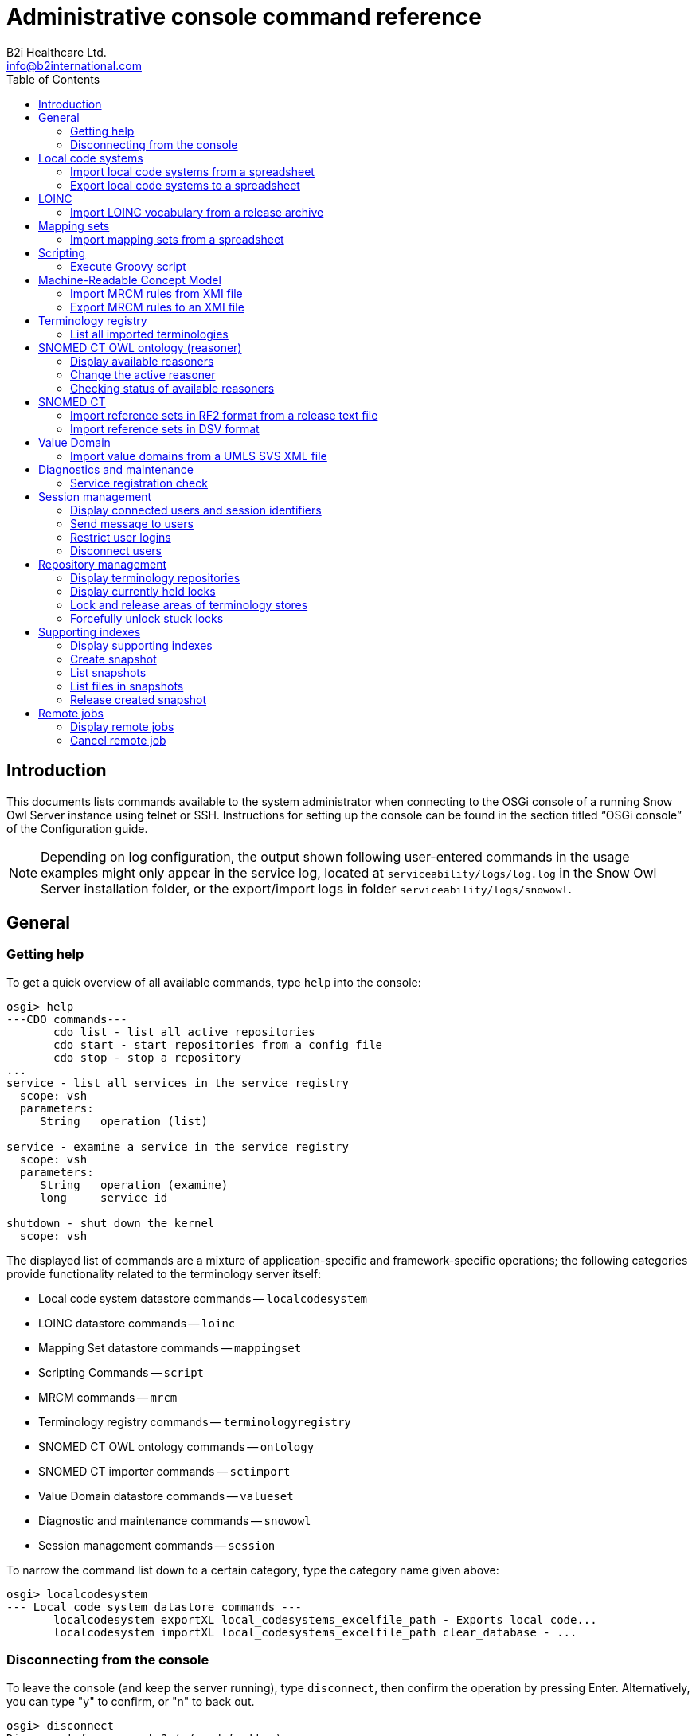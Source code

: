 = Administrative console command reference
B2i Healthcare Ltd. <info@b2international.com>
:toc2:
:icons: font

== Introduction

This documents lists commands available to the system administrator when connecting to the OSGi console of a running 
Snow Owl Server instance using telnet or SSH. Instructions for setting up the console can be found in the section 
titled "`OSGi console`" of the Configuration guide.

NOTE: Depending on log configuration, the output shown following user-entered commands in the usage examples might only 
appear in the service log, located at `serviceability/logs/log.log` in the Snow Owl Server installation folder, or the 
export/import logs in folder `serviceability/logs/snowowl`.

== General

=== Getting help

To get a quick overview of all available commands, type `help` into the console:

--------------------------
osgi> help
---CDO commands---
       cdo list - list all active repositories
       cdo start - start repositories from a config file
       cdo stop - stop a repository
...
service - list all services in the service registry
  scope: vsh
  parameters:
     String   operation (list)

service - examine a service in the service registry
  scope: vsh
  parameters:
     String   operation (examine)
     long     service id

shutdown - shut down the kernel
  scope: vsh
--------------------------

The displayed list of commands are a mixture of application-specific and framework-specific operations; the following 
categories provide functionality related to the terminology server itself:

* Local code system datastore commands -- `localcodesystem`
* LOINC datastore commands -- `loinc`
* Mapping Set datastore commands -- `mappingset`
* Scripting Commands -- `script`
* MRCM commands -- `mrcm`
* Terminology registry commands -- `terminologyregistry`
* SNOMED CT OWL ontology commands -- `ontology`
* SNOMED CT importer commands -- `sctimport`
* Value Domain datastore commands -- `valueset`
* Diagnostic and maintenance commands -- `snowowl`
* Session management commands -- `session`

To narrow the command list down to a certain category, type the category name given above:

--------------------------
osgi> localcodesystem
--- Local code system datastore commands ---
       localcodesystem exportXL local_codesystems_excelfile_path - Exports local code...
       localcodesystem importXL local_codesystems_excelfile_path clear_database - ...
--------------------------

=== Disconnecting from the console

To leave the console (and keep the server running), type `disconnect`, then confirm the operation by pressing Enter. 
Alternatively, you can type "y" to confirm, or "n" to back out.

--------------------------
osgi> disconnect
Disconnect from console? (y/n; default=y) y

Connection closed by foreign host.
--------------------------

== Local code systems

=== Import local code systems from a spreadsheet

`localcodesystem importXL` imports local code system content from the specified Excel spreadsheet (with `.xls` or 
`.xlsx` extension). Required arguments are the spreadsheet path and the merge mode, expressed as an integer with three 
possible values:

[sidebar]
--
[start=0]
. "`clear`" -- all existing local terminology entries are removed from the terminology store first, then the contents 
of the spreadsheet are added;
. "`merge`" -- if the terminology store already contains a local terminology to be imported, metadata groups and local 
codes with the same identifiers will be unaffected, while new incoming elements (ex.: local codes, metadata keywords) 
are going to be added to the existing local terminology
. "`replace`" -- similar to merge, but when an existing local terminology is encountered, the existing content will 
be replaced by the spreadsheet's related content.
--

The administrator is also required to provide a user identifier; the given user ID will be displayed in the commit log 
as the importing user.

--------------------------
osgi> localcodesystem importXL /path/to/local_code_systems.xlsx 0
Impersonate operation as: info@b2international.com

... - Importing local code systems from excel file: /path/to/local_code_systems.xlsx
...
... - Clearing index data... 
... - Clearing index data successfully finished. 
... - Converted local code system ABCD with 9 codes. 
...
... - Updating terminology metadata.  
...
--------------------------

=== Export local code systems to a spreadsheet

`localcodesystem exportXL` will generate an Excel file in XLSX format, in which all local terminology metadata and 
codes will be presented on different worksheets. The only required argument is a destination path; the exported file 
will be added to this location on the server.

--------------------------
osgi> localcodesystem exportXL /path/to/exported_spreadsheet.xlsx

... - Exporting Local Code Systems to Excel started. Server-side file: /path/to/exported_spreadsheet.xlsx
...
... - Finished exporting Local Code Systems to Excel. 
--------------------------

== LOINC

=== Import LOINC vocabulary from a release archive

`loinc import` replaces existing LOINC terminology store content with the concepts and multi-axial hierarchy given 
in the specified input `.zip` archive. This command also requires a user identifier to be entered, which will be 
presented as the importing user in the commit information view.

--------------------------
osgi> loinc import /path/to/loinc_archive.zip
Impersonate operation as: info@b2international.com

... - LOINC import: 0% 
... - Processed LOINC multi-axial hieararchy lines: 0 
... - Processed LOINC multi-axial hieararchy lines: 10000 
... - LOINC import: 1% 
... 
... - Set children for number of beans: 1000 
... - Set children for number of beans: 2000 
... - LOINC import: 10% 
... - Set children for number of beans: 3000 
... 
... - Processed and normalized the LOINC hierarchy file: 76675 entries. 
... - Processed LOINC table rows: 10000 
... - LOINC import: 16% 
... - Processed LOINC table rows: 20000 
... 
... - Processed the LOINC table file: 71464 lines. 
... - Processed 10000 skeleton components. 
... 
... - Processed the total of 76675 skeleton components. 
... 
... - Processed 50000 concepts with hierarchy info. 
... 
... - Processed 76675 concepts with hierarchy info. 
... - Commit notification received for user info@b2international.com. 
... - Clearing index data... 
... - Clearing index data successfully finished. 
...
... - LOINC import: 96% 
... - Processed 40000 index entries. 
... - LOINC import: 97% 
...
... - LOINC import: 100% 
... - LOINC import completed.
--------------------------

== Mapping sets

=== Import mapping sets from a spreadsheet

`mappingset import` allows the administrator to import one or more mapping sets from the specified spreadsheet; the 
command also requires a merge setting (given as an integer). The selection and meaning of merge options are the same 
as the ones given in <<Import local code systems from a spreadsheet>>.

--------------------------
osgi> mappingset import /path/to/mapping_sets.xlsx 1
Impersonate operation as: info@b2international.com

... - Importing mapping sets from excel file: /path/to/mapping_sets.xlsx 
... - Processed excel sheet 1. First spreadsheet for mapping set 
... - Branch: MAIN Event: MappingSet:  new components added: 12 
... - Commit notification received for user info@b2international.com.
--------------------------

== Scripting

=== Execute Groovy script

`script run` parses and executes the specified Groovy script. Services will be provided by the running server instance,
similarly to the Groovy editing environment within the Snow Owl client.

Make sure to inspect the server log for any issues, as they might not be printed to the console output depending on the 
log configuration.

--------------------------
osgi> script run /home/user/IndexExample.groovy

[Systemic blood pressure]
Number of results for 'hyp' query term: 3566
[Hypertensive disorder, Hyperlipidaemia, Asthma]
Number of results for 'hyp' AND 'blood cell' query term: 100
Autologous peripheral blood stem cell transplant
White blood cell disorder
...
Red blood cell count, manual, peritoneal fluid
Red blood cell folate borderline high
ID          Label
425983008   Autologous peripheral blood stem cell transplant
54097007    White blood cell disorder
...
442218004   Red blood cell folate borderline high
--------------------------

== Machine-Readable Concept Model

=== Import MRCM rules from XMI file

`mrcm import` reads and applies rules from the specified source file. Note that as with regular editing of MRCM rules, 
only SNOMED CT concept and reference set editors opened after the import will display their output with the changes 
considered.

This command also requires the specification of a user identifier, which will be presented as the importing user in 
the commit information view.

--------------------------
osgi> mrcm import /path/to/mrcm_20131212143528517.xmi
Impersonate operation as: info@b2international.com

... - Importing MRCM rules...
...
... - Persisting changes... 
... - Changes have been successfully persisted. 
... - Branch: MAIN Event: SNOMED CT Changes: changed concepts: [123037004:Body structure], ... 
...
... - MRCM rule import successfully finished. 
--------------------------

=== Export MRCM rules to an XMI file

`mrcm export` creates a file named `mrcm_{timestamp}.xmi` in the directory given by the administrator. The command 
requires a user identifier which will be recorded in the user audit log.

--------------------------
osgi> mrcm export /path/to/export/folder
Impersonate operation as: info@b2international.com

... - Exporting MRCM rules...
... 
... - MRCM rule export successfully finished. 
--------------------------

== Terminology registry

=== List all imported terminologies

`terminologyregistry listall` displays information about terminologies imported into the running server instance, 
including individual local code systems.

--------------------------
osgi> terminologyregistry listall

Name: ABC Local Test Dictionary short name: ABCD OID: 9.8.7.6.54321 organization: http://localhost/abcd language: ENG last version: 0.1
Name: International Classification of Diseases short name: ICD-10 OID: 2.16.840.1.113883.6.3 organization: http://www.who.int/classifications/icd/en/ language: ENG last version: 1
Name: Logical Observation Identifiers Names and Codes short name: LOINC OID: 2.16.840.1.113883.6.1 organization: http://loinc.org language: ENG last version: 2
Name: Anatomical Therapeutic Chemical Classification System short name: ATC OID: 2.16.840.1.113883.6.73 organization: http://www.who.int/classifications/atcddd/en/ language: ENG last version: 1
Name: Australian Modification of the International Classification of Diseases short name: ICD-10-AM OID: 2.16.840.1.113883.6.135 organization: http://sydney.edu.au/health-sciences/ncch/about.shtml language: ENG last version: 1
Name: Systematized Nomenclature of Medicine Clinical Terms International Version short name: SNOMEDCT OID: 2.16.840.1.113883.6.96 organization: http://www.ihtsdo.org language: ENG last version: 2013-07-31
--------------------------

== SNOMED CT OWL ontology (reasoner)

=== Display available reasoners

To list the available reasoners and the preferred one (marked with an `*` symbol) one has to perform the following:

--------------------------
osgi> ontology list
 
   0 None [version: 4.1.0] (org.protege.editor.owl.NoOpReasoner)
   1 ELK 0.3.2 [version: 0.3.2] (org.semanticweb.elk.elk.reasoner.factory)
 * 2 MORe A (0.1.3) [version: 0.1.3] (org.semanticweb.more.MORe.reasoner.factory)
   3 MORe B (0.1.3) [version: 0.1.3] (org.semanticweb.more.MOReRLrew.reasoner.factory)
   4 FaCT++ [version: 1.6.2] (uk.ac.manchester.cs.owl.factplusplus.factplusplus-factory)
--------------------------

=== Change the active reasoner

To change the preferred reasoner on the server (in our case from `MORe A` to `FaCT++`), use the following command:

--------------------------
osgi> ontology select 4
  
   0 None [version: 4.1.0] (org.protege.editor.owl.NoOpReasoner)
   1 ELK 0.3.2 [version: 0.3.2] (org.semanticweb.elk.elk.reasoner.factory)
   2 MORe A (0.1.3) [version: 0.1.3] (org.semanticweb.more.MORe.reasoner.factory)
   3 MORe B (0.1.3) [version: 0.1.3] (org.semanticweb.more.MOReRLrew.reasoner.factory)
 * 4 FaCT++ [version: 1.6.2] (uk.ac.manchester.cs.owl.factplusplus.factplusplus-factory)
--------------------------
 
Note that this setting does not affect ongoing computations if they were started using a different reasoner.

=== Checking status of available reasoners

The command checks the presence and availability of all reasoners available on the server side. In case of the 
response below, all reasoners are available.

--------------------------
osgi> ontology check
All reasoner instances are available and ready for use.
--------------------------

Whenever any of the reasoners is not available, the output should contain the problematic reasoner identifier. 
Please note that reasoner identifiers may vary; also, if more than one reasoner reports a problem, a list of 
reasoner identifiers will be printed to the console:

--------------------------
osgi> ontology check
Couldn't initialize reasoner factory for ID 'unique.id.of.the.reasoner'.
--------------------------

For getting the original cause of the reasoner availability issue, one could dump the exception by appending 
the `-d` flag:

[source%nowrap]
--------------------------
osgi> ontology check -d
Couldn't initialize reasoner factory for ID 'unique.id.of.the.reasoner'.
  
com.b2international.snowowl.snomed.reasoner.exceptions.ReasonerException: Couldn't initialize reasoner factory for ID 'unique.id.of.the.reasoner'.
    at com.b2international.snowowl.snomed.reasoner.server.preferences.ReasonerPreferencesService.createReasonerInfo(ReasonerPreferencesService.java:306)
    at com.b2international.snowowl.snomed.reasoner.server.preferences.ReasonerPreferencesService.checkAllAvailableReasoners(ReasonerPreferencesService.java:270)
    at com.b2international.snowowl.snomed.reasoner.server.console.SnomedOntologyCommandProvider$Command$3.execute(SnomedOntologyCommandProvider.java:65)
    at com.b2international.snowowl.snomed.reasoner.server.console.SnomedOntologyCommandProvider._ontology(SnomedOntologyCommandProvider.java:150)
    at sun.reflect.NativeMethodAccessorImpl.invoke0(Native Method)
    at sun.reflect.NativeMethodAccessorImpl.invoke(NativeMethodAccessorImpl.java:39)
    at sun.reflect.DelegatingMethodAccessorImpl.invoke(DelegatingMethodAccessorImpl.java:25)
    at java.lang.reflect.Method.invoke(Method.java:597)
    at org.eclipse.osgi.framework.internal.core.FrameworkCommandInterpreter.execute(FrameworkCommandInterpreter.java:209)
...
--------------------------

== SNOMED CT ==

=== Import reference sets in RF2 format from a release text file

Use `sctimport rf2_refset` to import one or more reference sets from an RF2 text file. All RF2 import modes (`FULL`, 
`SNAPSHOT` and `DELTA`) are available; certain reference set members can be excluded from being imported based on 
their reference set identifiers.

The following example imports a snapshot release file from the SNOMED CT International RF2 release, excluding two 
reference sets by identifier:

[source%nowrap]
--------------------------
osgi> sctimport rf2_refset /path/to/der2_Refset_SimpleSnapshot_INT_20130731.txt -t SNAPSHOT -x 447566000 447565001

[2013-12-12 17:10:47.987] [OSGi Console] INFO  c.b.s.s.i.rf2.util.ImportUtil - SNOMED CT import started from RF2 release format. 
[2013-12-12 17:10:47.987] User: web Event: SNOMED CT import started from RF2 release format. 
Importing release files...: 0% [0ms]
[2013-12-12 17:10:47.988] [OSGi Console] INFO  c.b.s.s.i.rf2.util.ImportUtil - Validating release files... 
[2013-12-12 17:10:47.988] [OSGi Console] INFO  c.b.s.s.i.rf2.util.ImportUtil - Validating RF2 release files. 
[2013-12-12 17:10:47.988] User: web Event: Validating RF2 release files. 
[2013-12-12 17:10:47.988] [OSGi Console] INFO  c.b.s.s.i.rf2.util.ImportUtil - Creating staging directory '...' for simple type reference set member validation. 
Preparing simple type reference set members validation: 5% [96ms]
[2013-12-12 17:10:48.083] [OSGi Console] INFO  c.b.s.s.i.rf2.util.ImportUtil - Validating 'der2_Refset_SimpleSnapshot_INT_20130731.txt' release file. 
[2013-12-12 17:10:48.083] User: web Event: Validating 'der2_Refset_SimpleSnapshot_INT_20130731.txt' release file. 
Validating simple type reference set members...: 11% [868ms]
[2013-12-12 17:10:48.954] [OSGi Console] INFO  c.b.commons.db.JdbcUtils - Connected to database '...'. 
Finishing simple type reference set members validation: 17% [3ms]
[2013-12-12 17:10:48.954] [OSGi Console] INFO  c.b.s.s.i.r.m.AbstractSnomedImporter - Preparing simple type reference set member import 
[2013-12-12 17:10:48.954] User: web Event: Preparing simple type reference set member import 
[2013-12-12 17:10:48.954] [OSGi Console] INFO  c.b.s.s.i.rf2.util.ImportUtil - Creating staging directory '...' for simple type reference set member import. 
[2013-12-12 17:10:48.954] [OSGi Console] INFO  c.b.s.s.i.r.m.AbstractSnomedImporter - Creating staging directory '...' for simple type reference set member import. 
[2013-12-12 17:10:48.954] User: web Event: Creating staging directory '...' for simple type reference set member import. 
Preparing simple type reference set member import: 20% [1ms]
[2013-12-12 17:10:48.955] [OSGi Console] INFO  c.b.s.s.i.rf2.util.ImportUtil - Populating storage keys for simple type reference set member import. 
[2013-12-12 17:10:48.955] [OSGi Console] INFO  c.b.s.s.i.r.m.AbstractSnomedImporter - Populating storage keys for simple type reference set member import. 
[2013-12-12 17:10:48.955] User: web Event: Populating storage keys for simple type reference set member import. 
Preparing simple type reference set member import: 21% [2ms]
Preparing simple type reference set member import: 22% [595ms]
Preparing simple type reference set member import: 23% [8382ms]
[2013-12-12 17:10:58.002] [OSGi Console] INFO  c.b.s.s.i.r.m.AbstractSnomedImporter - Collecting simple type reference set member import units 
[2013-12-12 17:10:58.002] User: web Event: Collecting simple type reference set member import units 
Collecting simple type reference set member import units: 24% [92ms]
...
[2013-12-12 17:10:58.148] [OSGi Console] INFO  c.b.s.s.i.r.m.AbstractSnomedImporter - Processing simple type reference set members 
[2013-12-12 17:10:58.148] User: web Event: Processing simple type reference set members 
...
Processing simple type reference set members: 88% [17ms]
[2013-12-12 17:10:59.325] [OSGi Console] INFO  c.b.s.s.i.r.m.AbstractSnomedImporter - Finishing simple type reference set member import 
[2013-12-12 17:10:59.325] User: web Event: Finishing simple type reference set member import 
[2013-12-12 17:10:59.325] [OSGi Console] INFO  c.b.s.s.i.rf2.util.ImportUtil - Creating indexes for simple type reference set member import. 
[2013-12-12 17:10:59.325] [OSGi Console] INFO  c.b.s.s.i.r.m.AbstractSnomedImporter - Creating indexes for simple type reference set member import. 
[2013-12-12 17:10:59.325] User: web Event: Creating indexes for simple type reference set member import. 
[2013-12-12 17:10:59.334] [OSGi Console] WARN  c.b.s.s.i.rf2.util.ImportUtil - Couldn't create or drop index SNOMEDREFSET_SNOMEDREFSETMEMBER_IDX1000 for table SNOMEDREFSET_SNOMEDREFSETMEMBER. 
[2013-12-12 17:10:59.334] [OSGi Console] WARN  c.b.s.s.i.rf2.util.ImportUtil - Couldn't create or drop index SNOMEDREFSET_SNOMEDREFSETMEMBER_IDX1001 for table SNOMEDREFSET_SNOMEDREFSETMEMBER. 
Finishing simple type reference set member import: 89% [10ms]
[2013-12-12 17:10:59.335] [OSGi Console] WARN  c.b.s.s.i.rf2.util.ImportUtil - Couldn't create or drop index SNOMEDREFSET_SNOMEDREFSETMEMBER_IDX1002 for table SNOMEDREFSET_SNOMEDREFSETMEMBER. 
Finishing simple type reference set member import: 90% [1ms]
[2013-12-12 17:10:59.336] [OSGi Console] WARN  c.b.s.s.i.rf2.util.ImportUtil - Couldn't create or drop index SNOMEDREFSET_SNOMEDREFSETMEMBER_IDX1003 for table SNOMEDREFSET_SNOMEDREFSETMEMBER. 
Finishing simple type reference set member import: 91% [1ms]
[2013-12-12 17:10:59.336] [OSGi Console] INFO  c.b.s.s.i.rf2.util.ImportUtil - Removing staging directory '...' from simple type reference set member import. 
[2013-12-12 17:10:59.336] [OSGi Console] INFO  c.b.s.s.i.r.m.AbstractSnomedImporter - Removing staging directory '...' from simple type reference set member import. 
[2013-12-12 17:10:59.336] User: web Event: Removing staging directory '...' from simple type reference set member import. 
Finishing simple type reference set member import: 94% [1ms]
Finishing simple type reference set member import: 100% [0ms]
[2013-12-12 17:10:59.337] [OSGi Console] INFO  c.b.s.s.i.rf2.util.ImportUtil - SNOMED CT import successfully finished. 
[2013-12-12 17:10:59.337] User: web Event: SNOMED CT import successfully finished. 
--------------------------

Note that messages related to not being able to create or drop database indexes are not an indication of a failed import process.

=== Import reference sets in DSV format

`sctimport dsv_refset` imports a single reference set from text files in Delimiter Separated Values (DSV) format. The syntax is as follows:

--------------------------
sctimport dsv_refset <path> <hasHeader> <skipEmptyLines> <parentConcept>
--------------------------

<path>:: Specifies the file to be used for importing
<hasHeader>:: Set to `true` if the source text file has a header row, `false` otherwise
<skipEmptyLines>:: Set to `true` if the source text file has empty lines which should be ignored, `false` otherwise
<parentConcept>:: Set to an integer value specifying the parent of the imported reference set's identifier concept

Accepted values for parentConcept are:

[sidebar]
--
[start=0]
. Simple type 
. B2i examples
. KP Convergent Medical Terminology
. CORE Problem List
. Infoway Primary Health Care
--

The reference set name is determined by the input file name; as an example, `CamelCase.csv` will be converted to 
`Camel Case reference set`. An attempt will be made to interpret the first column of each line as a SNOMED CT 
concept identifier. If the identifier can be resolved, a member will be added to the reference set, otherwise 
an exception is thrown.

[source%nowrap]
--------------------------
osgi> sctimport dsv_refset /path/to/SampleConcepts.txt false true 0
Impersonate operation as: info@b2international.com

Importing Interesting Reference Set...
[2013-12-12 17:22:03.154] [OSGi Console] INFO  c.b.s.d.s.CDOServerChangeManager - handleTransactionBeforeCommitting() start 
[2013-12-12 17:22:03.154] [OSGi Console] INFO  c.b.s.d.s.CDOServerChangeManager - handleTransactionBeforeCommitting() lock acquired for BranchPath{Path='MAIN'} 
[2013-12-12 17:22:03.155] [Worker-36] INFO  c.b.s.s.r.s.c.SnomedReasonerChangeProcessor - >>> Processing OWL ontology changes 
[2013-12-12 17:22:03.155] [Worker-36] INFO  c.b.s.s.r.s.c.SnomedReasonerChangeProcessor - --- Processing OWL ontology changes: change processing skipped, no ontology instance present for branch or running in embedded mode 
[2013-12-12 17:22:03.156] [Worker-36] INFO  c.b.s.s.r.s.c.SnomedReasonerChangeProcessor - <<< Processing OWL ontology changes [249.6 μs] 
[2013-12-12 17:22:03.156] [Worker-43] INFO  c.b.s.d.s.s.i.SnomedCDOChangeProcessor - Processing and updating changes... 
[2013-12-12 17:22:03.156] [Worker-43] INFO  c.b.s.d.s.s.i.SnomedCDOChangeProcessor - Retrieving taxonomic information from store. 
[2013-12-12 17:22:03.313] [Worker-42] INFO  c.b.s.d.s.s.i.SnomedCDOChangeProcessor - Processing changes taxonomic information. 
[2013-12-12 17:22:03.313] [Worker-34] INFO  c.b.s.d.s.s.i.SnomedCDOChangeProcessor - Building taxonomic information. 
[2013-12-12 17:22:03.315] [Worker-42] INFO  c.b.s.d.s.s.i.SnomedCDOChangeProcessor - Rebuilding taxonomic information based on the changes. 
[2013-12-12 17:22:03.573] [Taxonomy difference processor] INFO  c.b.s.d.s.s.i.SnomedCDOChangeProcessor - Calculating taxonomic differences... 
[2013-12-12 17:22:03.586] [Worker-43] INFO  c.b.s.d.s.s.i.SnomedCDOChangeProcessor - Updating reference set membership changes... 
[2013-12-12 17:22:03.586] [Worker-43] INFO  c.b.s.d.s.s.i.SnomedCDOChangeProcessor - Updating taxonomy... 
[2013-12-12 17:22:03.602] [Taxonomy difference processor] INFO  c.b.s.d.s.s.i.SnomedCDOChangeProcessor - Calculating taxonomic differences successfully finished. 
[2013-12-12 17:22:03.602] [Worker-43] INFO  c.b.s.d.s.s.i.SnomedCDOChangeProcessor - Processing and updating changes successfully finished. 
[2013-12-12 17:22:03.602] [OSGi Console] INFO  c.b.s.d.s.CDOServerChangeManager - handleTransactionBeforeCommitting() end 
[2013-12-12 17:22:03.628] [OSGi Console] INFO  c.b.s.d.s.CDOServerChangeManager - handleTransactionAfterCommitted() start 
[2013-12-12 17:22:03.628] [Worker-36] INFO  c.b.s.d.s.s.i.SnomedCDOChangeProcessor - Persisting changes... 
[2013-12-12 17:22:03.689] [Worker-36] INFO  c.b.s.d.s.s.i.SnomedCDOChangeProcessor - Changes have been successfully persisted. 
[2013-12-12 17:22:03.689] User: info@b2international.com Branch: MAIN Event: SNOMED CT Changes: new concepts added: [745288891000154109:Sample Concepts reference set], changed concepts: [446609009:Simple type reference set], new reference sets: [745288891000154109:Sample Concepts reference set],  
[2013-12-12 17:22:03.690] [OSGi Console] INFO  c.b.s.d.s.CDOServerChangeManager - handleTransactionAfterCommitted() end 
[2013-12-12 17:22:03.690] [OSGi Console] INFO  c.b.s.d.s.CDOServerChangeManager - handleTransactionAfterCommitted() lock released for BranchPath{Path='MAIN'} 
[2013-12-12 17:22:03.769] [OSGi Console] INFO  c.b.s.d.PostStoreUpdateManager - Commit notification received for user info@b2international.com. 
All concepts were imported.
--------------------------

== Value Domain

=== Import value domains from a UMLS SVS XML file

`valueset import` works with value domain terminology content and also supports the three merge modes mentioned at 
the local code system import command. The administrator will be prompted for an importing user identifier, which is 
required for identification in the commit information view.

The two required arguments are the absolute path of the source XML file, and the selected merge mode (represented 
by an integer in the range of 0..2).

[source%nowrap]
--------------------------
osgi> valueset import /path/to/svs_import_file.xml 0
Impersonate operation as: info@b2international.com

[2013-12-12 16:50:04.660] [Worker-11] INFO  c.b.s.d.s.i.AbstractTerminologyImportJob - Importing value domains from UMLS file /path/to/svs_import_file.xml. 
[2013-12-12 16:50:04.660] User: info@b2international.com Event: Importing value domains from UMLS file /path/to/svs_import_file.xml. 
[2013-12-12 16:50:04.660] [Worker-11] INFO  c.b.s.d.s.i.AbstractTerminologyImportJob - Deleting existing value domains from database... 
[2013-12-12 16:50:04.660] User: info@b2international.com Event: Deleting existing value domains from database... 
[2013-12-12 16:50:04.755] [Worker-11] INFO  c.b.s.d.s.CDOServerChangeManager - handleTransactionBeforeCommitting() start 
[2013-12-12 16:50:04.755] [Worker-11] INFO  c.b.s.d.s.CDOServerChangeManager - handleTransactionBeforeCommitting() lock acquired for BranchPath{Path='MAIN'} 
[2013-12-12 16:50:04.776] [Worker-11] INFO  c.b.s.d.s.CDOServerChangeManager - handleTransactionBeforeCommitting() end 
[2013-12-12 16:50:04.785] [Worker-11] INFO  c.b.s.d.s.CDOServerChangeManager - handleTransactionAfterCommitted() start 
[2013-12-12 16:50:04.787] [Worker-11] INFO  c.b.s.d.s.CDOServerChangeManager - handleTransactionAfterCommitted() end 
[2013-12-12 16:50:04.787] [Worker-11] INFO  c.b.s.d.s.CDOServerChangeManager - handleTransactionAfterCommitted() lock released for BranchPath{Path='MAIN'} 
[2013-12-12 16:50:04.956] [Worker-11] INFO  c.b.s.d.PostStoreUpdateManager - Commit notification received for user info@b2international.com. 
[2013-12-12 16:50:05.083] [Worker-11] INFO  c.b.s.d.s.i.AbstractTerminologyImportJob - Processed value domain Hospital Measures-Joint Commission Mental Disorders. 
[2013-12-12 16:50:05.083] User: info@b2international.com Event: Processed value domain Hospital Measures-Joint Commission Mental Disorders. 
[2013-12-12 16:50:05.141] [Worker-11] INFO  c.b.s.d.s.i.AbstractTerminologyImportJob - Processed value domain Hospital Measures-Comfort Measures Only Intervention. 
[2013-12-12 16:50:05.141] User: info@b2international.com Event: Processed value domain Hospital Measures-Comfort Measures Only Intervention. 
...
[2013-12-12 16:50:15.075] [Worker-11] INFO  c.b.s.d.s.i.AbstractTerminologyImportJob - Processed value domain Ethnicity. 
[2013-12-12 16:50:15.075] User: info@b2international.com Event: Processed value domain Ethnicity. 
[2013-12-12 16:50:17.352] [Worker-11] INFO  c.b.s.d.s.CDOServerChangeManager - handleTransactionBeforeCommitting() start 
[2013-12-12 16:50:17.352] [Worker-11] INFO  c.b.s.d.s.CDOServerChangeManager - handleTransactionBeforeCommitting() lock acquired for BranchPath{Path='MAIN'} 
[2013-12-12 16:50:28.973] [Worker-11] INFO  c.b.s.d.s.CDOServerChangeManager - handleTransactionBeforeCommitting() end 
[2013-12-12 16:50:39.420] [Worker-11] INFO  c.b.s.d.s.CDOServerChangeManager - handleTransactionAfterCommitted() start 
[2013-12-12 16:50:40.085] User: info@b2international.com Branch: MAIN Event: ValueSetFolder:  new components added: 131646 
[2013-12-12 16:50:40.086] [Worker-11] INFO  c.b.s.d.s.CDOServerChangeManager - handleTransactionAfterCommitted() end 
[2013-12-12 16:50:40.086] [Worker-11] INFO  c.b.s.d.s.CDOServerChangeManager - handleTransactionAfterCommitted() lock released for BranchPath{Path='MAIN'} 
[2013-12-12 16:50:40.965] [Worker-11] INFO  c.b.s.d.PostStoreUpdateManager - Commit notification received for user info@b2international.com. 
[2013-12-12 16:50:41.005] [Worker-11] INFO  c.b.s.d.s.i.AbstractTerminologyImportJob - Commited value domains. 
[2013-12-12 16:50:41.005] User: info@b2international.com Event: Commited value domains. 
[2013-12-12 16:50:41.009] [Worker-11] INFO  c.b.s.v.d.s.i.ValueSetIndexInitializerJob - Clearing indexes for value domain import... 
[2013-12-12 16:50:41.009] User: web Event: Clearing indexes for value domain import... 
[2013-12-12 16:50:41.020] [Worker-11] INFO  c.b.s.v.d.s.i.ValueSetIndexInitializerJob - Cleared indexes for value domain import 
[2013-12-12 16:50:41.020] User: web Event: Cleared indexes for value domain import 
[2013-12-12 16:50:41.023] [Worker-11] INFO  c.b.s.v.d.s.i.ValueSetIndexInitializerJob - Processed 2 value domain member index entries. 
[2013-12-12 16:50:41.023] User: web Event: Processed 2 value domain member index entries. 
...
[2013-12-12 16:50:56.176] [Worker-11] INFO  c.b.s.v.d.s.i.ValueSetIndexInitializerJob - Processed 20 index entries for folders. 
[2013-12-12 16:50:56.176] User: web Event: Processed 20 index entries for folders. 
[2013-12-12 16:50:58.125] [Worker-11] INFO  c.b.s.d.s.i.AbstractTerminologyImportJob - Completed importing value domains from UMLS file /path/to/svs_import_file.xml. 
[2013-12-12 16:50:58.125] User: info@b2international.com Event: Completed importing value domains from UMLS file /path/to/svs_import_file.xml.
--------------------------

== Diagnostics and maintenance

=== Service registration check

`snowowl checkservices` enumerates all registered services of the instance, and makes sure that there is a working 
service implementation for all tooling components. An error will be reported if a service registration failed during startup.

--------------------------
osgi> snowowl checkservices

...
Core services are registered properly and available for use.
--------------------------

== Session management

=== Display connected users and session identifiers

To list all connected users (and the unique session ID), run the following OSGi command:

--------------------------
osgi> session users

User: akitta@b2international.com | session ID: 3
User: obali@b2international.com | session ID: 4
User: zstorok@b2international.com | session ID: 5
User: apeteri@b2international.com | session ID: 6
--------------------------

=== Send message to users

To send message to all connected users, use the following command:

--------------------------
osgi> session message ALL Some message from the administrator.

Message sent to akitta@b2international.com
Message sent to obali@b2international.com
Message sent to zstorok@b2international.com
Message sent to apeteri@b2international.com
--------------------------

All connected client will receive the message via a dialog.

For sending message to a subset of recipient users, execute the following OSGi command:

[source%nowrap]
--------------------------
osgi> session message obali@b2international.com,zstorok@b2international.com Message from the administrator to Orsi and Zsolt.

Message sent to obali@b2international.com
Message sent to zstorok@b2international.com
--------------------------

=== Restrict user logins

Administrator may restrict non-administrator user log in to the sever with the following:

--------------------------
osgi> session login disabled

Disabled non-administrative logins.
--------------------------

Users will not be able to connect to the server while non-administrator log in is disabled. Clients will receive the 
following when trying to connect to the server from the splash screen:

--------------------------
Logging in for non-administrator users is temporarily disabled.
--------------------------

Invoking this command will not disconnect any of the connected non-administrator users. The way how to disconnect 
clients from the server will be discussed below.

To re-enable non-administrator log in onto the server refer to the following command:

--------------------------
osgi> session login enabled

Enabled non-administrative logins.
--------------------------

The status can be checked with the following command:

--------------------------
osgi> session login status

Non-administrative logins are currently enabled.
--------------------------

=== Disconnect users

To disconnect a subset of connected users from the server, the following command should be performed:

--------------------------
osgi> session disconnect akitta@b2international.com,apeteri@b2international.com

User: akitta@b2international.com ,session id: 3 was disconnected.
User: apeteri@b2international.com ,session id: 6 was disconnected.
--------------------------

All disconnected users will receive a message about the lost connection. Then client application could be closed 
gracefully. This will not prevent users to reconnect the server.
 
The recommended way to ensure that none of the users are connected to the server when performing any single system 
administrator task is the following:

* Disable non-administrator log in in the server
* Notify users about the upcoming system admin operation
* Disconnect all users

== Repository management

=== Display terminology repositories

To list all available repositories and their identifiers, one should execute the following command:

[source%nowrap]
--------------------------
osgi> session repositories

   LOINC Store [ID: loincStore]
   Local Code System Store [ID: localterminologyStore]
   Terminology Metadata Store [ID: terminologyregistryStore]
   ICD-10 Store [ID: icd10Store]
   Value Set Store [ID: valuesetStore]
   ATC Store [ID: atcStore]
   SNOMED CT Store [ID: snomedStore]
   Mapping Set Store [ID: mappingsetStore]
   ICD-10-AM Store [ID: icd10amStore]
--------------------------

=== Display currently held locks

To view a table of acquired locks, their targets and owners, execute the command:

[source%nowrap]
--------------------------
osgi> session showlocks
No locks are currently granted on this server.

osgi> session lock allrepositories
Acquired lock for all repositories.
 
osgi> session showlocks
 
  Id | Lvl | Created on       | Locked area       | Owner context                                     
------------------------------------------------------------------------------------------------------
   0 |   1 | 2014-01-31 21:16 | All repositories  | Lock owner: System                                
     |     |                  |                   | Performing maintenance from the server console    
------------------------------------------------------------------------------------------------------
 
 osgi> session lock allrepositories
 Acquired lock for all repositories.
 
  Id | Lvl | Created on       | Locked area       | Owner context                                     
------------------------------------------------------------------------------------------------------
   0 |   2 | 2014-01-31 21:16 | All repositories  | Lock owner: System                                
     |     |                  |                   | Performing maintenance from the server console    
------------------------------------------------------------------------------------------------------
--------------------------

Locks can be acquired for different purposes, such as:

* administrative maintenance
* backup 
* saving editors
* classification

Their area of effect can also vary:

* all terminology stores
* a single terminology store
* a single branch of a particular terminology store

Once a lock owner obtains a lock, the associated area is available for their use only; others will receive indications
that someone else is already working on something which requires uninterrupted access to the target area. Lock attempts
on the same or overlapping areas will not be able to complete until the lock is released. 

The "Lvl" column indicates the "nesting" count of a granted lock; when someone holds a lock, they can lock the same 
area multiple times. Ownership is only released when the level decreases to 0.

=== Lock and release areas of terminology stores

To lock all terminology stores simultaneously, issue the following command:

--------------------------
osgi> session lock allrepositories
Acquired lock for all repositories.
--------------------------

If a conflicting lock has already been acquired by a different owner, the reason for not granting this request will be 
displayed in the response.

To lock all branches of a single terminology store, refer to the repository identifiers returned by the 
`session repositories` command:

--------------------------
osgi> session lock snomedStore
Acquired lock for repository 'snomedStore'.
--------------------------

Similarly, for locking a single branch of a single repository, type:

[source%nowrap]
--------------------------
osgi> session lock snomedStore MAIN/a
Acquired lock for branch 'MAIN/a' of repository 'snomedStore'.
 
osgi> session showlocks

  Id | Lvl | Created on       | Locked area                              | Owner context                                     
-----------------------------------------------------------------------------------------------------------------------------
   0 |   1 | 2014-01-31 21:16 | All repositories                         | Lock owner: System                                
     |     |                  |                                          | Performing maintenance from the server console    
-----------------------------------------------------------------------------------------------------------------------------
   1 |   1 | 2014-01-31 21:30 | Repository 'snomedStore'                 | Lock owner: System                                
     |     |                  |                                          | Performing maintenance from the server console    
-----------------------------------------------------------------------------------------------------------------------------
   2 |   1 | 2014-01-31 21:30 | Branch 'MAIN' of repository 'snomedStore'| Lock owner: System                                
     |     |                  |                                          | Performing maintenance from the server console    
-----------------------------------------------------------------------------------------------------------------------------
--------------------------

The branch path argument is case sensitive; as an example, `main`, `Main`, `main/a` and `Main/a` branch paths would be
invalid arguments.

Releasing an owned lock can be performed by executing a corresponding `session unlock` command:

[source%nowrap]
--------------------------
osgi> session unlock snomedStore MAIN
Released lock for branch 'MAIN' of repository 'snomedStore'.
 
osgi> session showlocks

  Id | Lvl | Created on       | Locked area             | Owner context                                     
------------------------------------------------------------------------------------------------------------
   0 |   1 | 2014-01-31 21:16 | All repositories        | Lock owner: System                                
     |     |                  |                         | Performing maintenance from the server console    
------------------------------------------------------------------------------------------------------------
   1 |   1 | 2014-01-31 21:30 | Repository 'snomedStore'| Lock owner: System                                
     |     |                  |                         | Performing maintenance from the server console    
------------------------------------------------------------------------------------------------------------
--------------------------

NOTE: Regular save operations try to get the lock for their target repository and branch. If the administrator
has already taken over an area by using the commands above, a dialog will be displayed when the 
user tries to save after approx. 5 seconds of waiting for the lock to be granted.

=== Forcefully unlock stuck locks

If an operation gets stuck, or otherwise fails to release locks for which the System user is not the owner, other 
users may be blocked indefinitely as a result. To resolve the situation, one can forcefully unlock such locks 
by referring to their identifier shown in the table:

[source%nowrap]
--------------------------
osgi> session forceunlock 1
Forcefully released lock with identifier 1.
 
 osgi> session showlocks
 
  Id | Lvl | Created on       | Locked area             | Owner context                                     
------------------------------------------------------------------------------------------------------------
   0 |   1 | 2014-01-31 21:16 | All repositories        | Lock owner: System                                
     |     |                  |                         | Performing maintenance from the server console    
------------------------------------------------------------------------------------------------------------
--------------------------

To forcefully release all locks, use the command with the `all` argument instead of the identifier.

== Supporting indexes

Supporting indexes store additional data that is referenced across terminology stores, such as previous choices of 
users, bookmarks, and task metadata. Access to these items cannot be locked, however, a consistent snapshot of their 
contents can be taken and saved for backup purposes. Snapshots are only kept while the server is running; after a 
restart, only the latest data will be available. It is advised to release snapshots straight after a successful backup.

NOTE: The provided backup script performs the steps below for all available supporting indexes automatically.

=== Display supporting indexes

To list all available supporting index identifiers, issue:

--------------------------
osgi> index list
 
Index service identifier
--------------------------------
  previous_picks
  bookmarks
  tasks
--------------------------------
--------------------------

=== Create snapshot

Consistent snapshots can be referenced by their UUIDs, which is displayed when a new snapshot is created.

--------------------------
osgi> index createSnapshot tasks
Snapshot '885bded0-5e93-4f20-bdbd-aafd5434a41a' for service 'tasks' has been successfully created.
--------------------------

=== List snapshots

To get the list of currently available snapshots for any supporting index, run:

--------------------------
osgi> index listSnapshots tasks
 
Index snapshot identifier
--------------------------------
 885bded0-5e93-4f20-bdbd-aafd5434a41a
--------------------------------
--------------------------

=== List files in snapshots

To collect all files that make up a particular snapshot, execute the following command:

--------------------------
osgi> index listSnapshotFiles tasks 885bded0-5e93-4f20-bdbd-aafd5434a41a

 Files in snapshot '885bded0-5e93-4f20-bdbd-aafd5434a41a'
--------------------------------
 tasks/_1.si
 tasks/_0.si
 tasks/_1.cfs
 tasks/_1.cfe
 tasks/segments_3
 tasks/_0.cfs
 tasks/_0.cfe
--------------------------------
--------------------------

Files are displayed relative to the Snow Owl Server installation's `resources/index` folder.

=== Release created snapshot

To unreference files that might only be in use because a snapshot was taken, and free up disk space, run:

--------------------------
osgi> index releaseSnapshot tasks 885bded0-5e93-4f20-bdbd-aafd5434a41a
Snapshot 885bded0-5e93-4f20-bdbd-aafd5434a41a has been successfully released.
--------------------------

== Remote jobs

Remote jobs are long-running operations intended to be executed on the server; the requesting user's client need not 
be kept open while the job is active. The result of these computations can be checked immediately, or at a later time, 
if the results are still available for review. The administration console provides two commands for listing currently 
running remote jobs, and requesting cancellation of these items.

=== Display remote jobs

To list all currently scheduled, running, or finished remote jobs, type:

[source%nowrap]
--------------------------
osgi> remotejobs list

  Id | Description                      | Owner            | Scheduled        | Started          | Status
------------------------------------------------------------------------------------------------------------
   0 | Batch ontology generation        | info@b2intern... | 2014-03-20 11:03 | 2014-03-20 11:03 | Finished
------------------------------------------------------------------------------------------------------------
   1 | Classifying the ontology on MAIN | info@b2intern... | 2014-03-20 11:13 | 2014-03-20 11:13 | Finished
------------------------------------------------------------------------------------------------------------
--------------------------

(Note that identifiers in the first column can change at any time if, for example, the initiator of the task removes 
a completed job from their list.)

=== Cancel remote job

To signal a remote job that it should finish its work at the closest possible occasion without completing it fully, 
use the following command with the identifier from the list displayed above. If `remotejobs list` was not invoked earlier, 
the following message will be printed to the console:

--------------------------
osgi> remotejobs cancel 0
Please retrieve the list of currently scheduled or running jobs first.
--------------------------

Otherwise, when a valid job identifier is given, the following output should appear:

--------------------------
osgi> remotejobs cancel 0
Requesting job 0 to cancel.
--------------------------

...and an additional invocation of `remotejobs list` should list the given job's status as "Cancel requested".

NOTE: Not all remote jobs are able to react to cancel requests.
